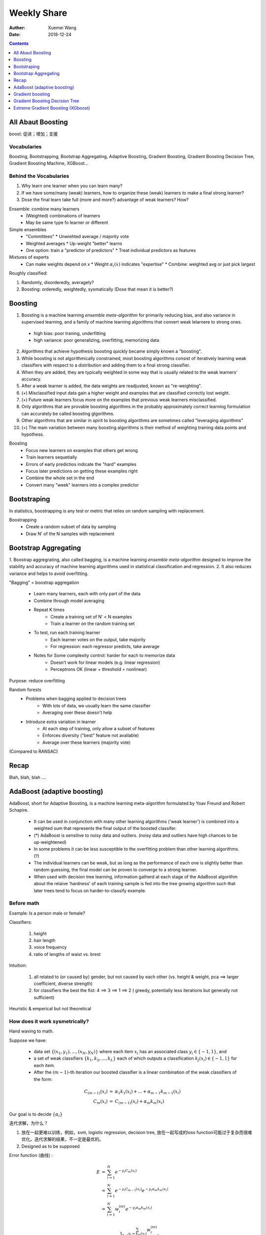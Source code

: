 #########################################
Weekly Share
#########################################
:Auther: Xuemei Wang
:Date: 2018-12-24

.. contents:: :depth: 1

All Abaut Boosting
=========================================
boost: 促进；增加；支援

Vocabularies
-----------------------------------------
Boosting, Bootstrapping, Bootstrap Aggregating, Adaptive Boosting, Gradient Boosting,
Gradient Boosting Decision Tree, Gradient Boosting Machine, XGBoost...

Behind the Vocabularies
-----------------------------------------

1. Why learn one learner when you can learn many?
2. If we have some/many (weak) learners, how to organize these (weak) learners to make a final strong learner?
3. Dose the final learn take full (more and more?) advantage of weak learners? How?

Ensemble: combine many learners
  * (Weighted) combinations of learners
  * May be same type fo learner or different

Simple ensembles
  * "Committees"
    * Unwiehted average / majority vote
  * Weighted averages
    * Up-weight "better" learns
  * One option: train a "predictor of predictors"
    * Treat individual predictors as features

Mixtures of experts
  * Can make weights depend on x
    * Weight :math:`\alpha_i (x)` indicates "expertise"
    * Combine: weighted avg or just pick largest

Roughly classified:

1. Randomly, disorderedly, averagely?
2. Boosting: orderedly, weightedly, sysmatically (Dose that mean it is better?)

Boosting
=========================================
1. Boosting is a machine learning *ensemble meta-algorithm* for primarily reducing bias, and also variance in supervised learning, and a family of machine learning algorithms that convert weak lelarnere to strong ones.

  * high bias: poor traning, underfitting
  * high variance: poor generalizing, overfitting, memorizing data

2. Algorithms that achieve hypothesis boosting quickly became simply known a "boosting".
3. While boosting is not algorithmically constrained, most boosting algorithms consist of iteratively learning weak classifiers with respect to a distribution and adding them to a final strong classifier.
4. When they are added, they are typically weighted in some way that is usually related to the weak learners' accuracy.
5. After a weak learner is added, the data weights are readjusted, known as "re-weighting".
6. (:math:`\star`) Misclassified input data gain a higher weight and examples that are classified correctly lost weight.
7. (:math:`\star`) Future weak learners focus more on the examples that previous weak learners misclassified.
8. Only algorithms that are provable boosting algorithms in the probably approximately correct learning formulation can accurately be called boosting glgorithms.
9. Other algorithms that are similar in spirit to boosting algorithms are sometimes called "leveraging algorithms"
10. (:math:`\star`) The main variation between many boosting algorithms is their method of weighting training data points and hypothess.

Boosting
  * Focus new learners on examples that others get wrong
  * Train learners sequetially
  * Errors of early predictios indicate the "hard" examples
  * Focus later predictions on getting these examples right
  * Combine the whole set in the end
  * Convert many "week" learners into a complex predictor

Bootstraping
=========================================
In statistics, boostrapping is any test or metric that relies on random sampling with replacement.

Boostrapping
  * Create a random subset of data by sampling
  * Draw N' of the N samples with replacement

Bootstrap Aggregating
=========================================

1. Boostrap aggregrating, also called bagging, is a machine learning *ensemble meta-algorithm* designed to improve the stability
and accuracy of machine learning algorithms used in statistical classification and regression.
2. It also reduces variance and helps to avoid overfitting.

"Bagging" = boostrap aggregation

  * Learn many learners, each with only part of the data
  * Combine through model averaging
  * Repeat K times
      * Create a training set of N' < N examples
      * Train a learner on the random training set
  * To test, run each training learner
      * Each learner votes on the output, take majority
      * For regression: each regressor predicts, take average
  * Notes for Some complexity control: harder for each to memorize data
      * Doesn't work for linear models (e.g. linear regression)
      * Perceptrons OK (linear + threshold = nonlinear)

Purpose: reduce overfitting

Random forests
  * Problems when bagging applied to decision trees
      * With lots of data, we usually learn the same classifier
      * Averaging over these doesn't help
  * Introduce extra variation in learner
      * At each step of training, only allow a subset of features
      * Enforces diversity ("best" feature not available)
      * Average over these learners (majority vote)

(Compared to RANSAC)

Recap
=========================================
Blah, blah, blah ....

AdaBoost (adaptive boosting)
=========================================
AdaBoost, short for Adaptive Boosting, is a machine learning meta-algorithm formulated by Yoav Freund and Robert Schapire.

  * It can be used in conjunction with many other learning algorithms ('weak learner') is combined into a weighted sum that represents the final output of the boosted classifer.
  * (*) AdaBoost is sensitive to noisy data and outliers. (noisy data and outliers have high chances to be up-weightened)
  * In some problems it can be less susceptible to the overfitting problem than other learning algorithms. (?)
  * The individual learners can be weak, but as long as the performance of each one is slightly better than random guessing, the final model can be proven to converge to a strong learner.
  * When used with decision tree learning, information gatherd at each stage of the AdaBoost algorithm about the relaive 'hardness' of each training sample is fed into the tree growing algorithm such that later trees tend to focus on harder-to-classify example.

Before math
-----------------------------------------
Example: Is a person male or female?

Classifiers: 

  1. height
  2. hair length
  3. voice frequency
  4. ratio of lengths of waist vs. brest

Intuition:

  1. all related to (or caused by) gender, but not caused by each other (vs. height & weight, pca ==> larger coefficient, diverse strength)
  2. for classifiers the best the fist: 4 ==> 3 ==> 1 ==> 2 ( greedy, potentially less iterations but generally not sufficient)

Heuristic & emperical but not theoretical


How does it work sysmetrically?
-----------------------------------------

Hand waving to math.

Suppose we have:

  * data set :math:`\{(x_1, y_1), ..., (x_N, y_N)\}` where each item :math:`x_i` has an associated class :math:`y_i \in \{-1, 1\}`, and
  * a set of weak classifiers :math:`\{k_1, k_2, ..., k_L\}` each of which outputs a classification :math:`k_j(x_i) \in \{-1, 1\}` for each item.
  * After the :math:`(m - 1)`-th iteration our boosted classifier is a linear combination of the weak classifiers of the form:

.. math::

  \begin{eqnarray}
  C_{(m-1)}(x_i) &=& \alpha_1k_1(x_i) + ... + \alpha_{m-1}k_{m-1}(x_i) \\
  C_m(x_i) &=& C_{(m -1)}(x_i) + \alpha_m k_m(x_i)
  \end{eqnarray}

Our goal is to decide :math:`\{\alpha_i\}`

迭代求解，为什么？

1. 放在一起更难以训练，例如，svm, logistic regression, decision tree, 放在一起写成的loss function可能过于复杂而很难优化。迭代求解的结果，不一定是最优的。
2. Designed as to be supposed

Error function (曲线) :

.. math::

  \begin{eqnarray}
  E &=& \sum_{i=1}^N e^{-y_i C_m(x_i)} \\
  &=& \sum_{i=1}^N e^{-y_i C_{m-1}(x_i)}e^{-y_i\alpha_m k_m(x_i)} \\
  &=& \sum_{i=1}^N w_i^{(m)}e^{-y_i\alpha_m k_m(x_i)}
  \end{eqnarray}

  \begin{eqnarray}
  \alpha_m &=& \frac{1}{2}\ln(\frac{\sum_{y_i = k_m(x_i)}w_i^{(m)}}
  {\sum_{y_i \neq k_m(x_i)}w_i^{(m)}})\\
  \alpha_m &=& \frac{1}{2}\ln(\frac{1 - \epsilon_m}{\epsilon_m})
  \end{eqnarray}

where :math:`\epsilon_m = \sum_{y_i \neq k_m(x_i)} w_i^{(m)} / \sum_{i=1}^N w_i^{(m)}`

错误的越少，learner权重越大。与特殊的误差函数有关，还是适应于所有误差函数？

问题：效果是否一定不差于无加权平均？AdaBoost的结果是否一定比random forest好？如果真的最强学习机组合就是无加权平均，AdaBoost能否把它找出来？

Illuminateion
-----------------------------------------

.. figure:: adaboost.png

Gradient boosting
=========================================

1. Gradient boosting is a machine learning technique for *regression* and *classification* problem,
   which produces a prediction model in the form of an ensemble of weak prediction models, typically decision trees.
2. It builds the model in a stage-wise fashion like other boosting methods do,
   and it generalizes other boosting methods by allowing optimization of *an arbitrary differentiable loss function* .
3. Like other boosting methods, gradient boosting combines weak "learners" into a single strong learner in an iterative fashion.

Math
-----------------------------------------

.. math::
  
  \begin{eqnarray}
  \hat F(x) &=& \sum_{i=1}^M\gamma_i h_i(x) + const. \\
  F_0(x) &=& argmin_{\gamma}\sum_{i=1}^M L(y_i, \gamma), \\
  F_m(x) &=& F_{m-1}(x) + argmin_{h_m \in \mathcal{H}}\Big[\sum_{i=1}^n L(y_i, F_{m-1}(x_i) + h_m(x_i))\Big]
  \end{eqnarray}

where :math:`h_m \in \mathcal{H}` is a base learner function.

Unfortunately, choosing the best function h at each step for an arbitrary loss funtion L is
a computationally infeasible optimization problem in general.
(why? decide h throught different approach. complex? fundamentally is it automatically the best solution? generally contexed?) 
Therefore, we restrict our approach to a simplified version of the problem.

The idea is to apply a steepest descent step (step function) to this minimization problem.
If we considered the continuous case, i.e. where :math:`\mathcal{H}` is the set of arbitrary differentiable functions on R,
we would update the model in accordance with the following equations

.. math::

  \begin{eqnarray}
  F_m(x) &=& F_{m-1}(x) + h_m(x)\\
  F_m(x) &=& F_{m-1}(x) - \gamma_m\sum_{i = 1}^n\bigtriangledown_{F_{m-1}} L(y_i, F_{m-1}(x_i)),\\
  h_m &=& - \gamma_m\sum_{i = 1}^n\bigtriangledown_{F_{m-1}}  L(y_i, F_{m-1}(x_i)),\\
  \gamma_m &=& argmin_{\gamma}\sum_{i=1}^n L(y_i, F_{m-1}(x_i) - \gamma\bigtriangledown_{F_{m-1}} L(y_i, F_{m-1}(x_i))
  \end{eqnarray}


where the derivatives are taken with respect to the functions :math:`F_i` for :math:`i \in \{1, ..., m\}`.
In the discrete  case however, i.e. when the set :math:`\mathcal{H}` is finite,
we choose the candidate function :math:`h` closest to the gradient to :math:`L` for which the coefficient :math:`\gamma`
may then the calculated with the aid of line search on the avove equations.
Note thatt this approach is a heuristic and therefore doesn't yield an exact solution to the given problem,
but rather an approximation.


Illumination
-----------------------------------------

.. image:: gradient\ boosting.png
  :height: 800
  :width: 800

Gradient Boosting Decision Tree
=========================================

Compare Gradient boostring and classification and regression tree (CART)
对于分类问题，如果选择指数函数，则为Adaboost

.. figure:: boosting\ tree.png


Extreme Gradient Boosting (XGboost)
=========================================

1. Gradient boosting with regularization
2. loss function as its first Taylor expansion

.. math::

  \hat y_i = \sum_{k=1}^K f_k (x_i),\quad f_k \in \mathcal{F} 

where :math:`K` is the number of trees, :math:`f` is a function in the functional space :math:`\mathcal{F}`, and :math:`\mathcal{F}` is the set of all possible CARTs. The objective function to be optimized is given by

.. math::

  obj(\theta) = \sum_i^n l(y_i, \hat y_i) + \sum_{k=1}^K \Omega (f_k)

Tree Boosting

.. math::

  obj(\theta) = \sum_i^n l(y_i, \hat y_i^{(t)}) + \sum_{k=1}^t \Omega (f_k)

Additive Training

.. math::

  \hat y_i^{(t)} = \sum_i^t f_k (x_i) = \hat y_i^{(t-1)} + f_t(x_i)

Take the Taylor expansion of the lost function up to the second order:

.. math::

  obj^(t) = \sum_i^n [l(y_i, \hat y_i^{(t-1)})+g_i f_t (x_i) + \frac{1}{2}h_i f_t^2 (x_i)] + \sum_{k=1}^t \Omega (f_k)

where :math:`g_i` and :math:`h_i` are defined as

.. math::

  \begin{eqnarray}
  g_i &=& \partial_{\hat y_i^{(t-1)}}l(y_i, \hat y_i^{(t-1)})\\
  h_i &=& \partial_{\hat y_i^{(t-1)}}^2 l(y_i, \hat y_i^{(t-1)})
  \end{eqnarray}


